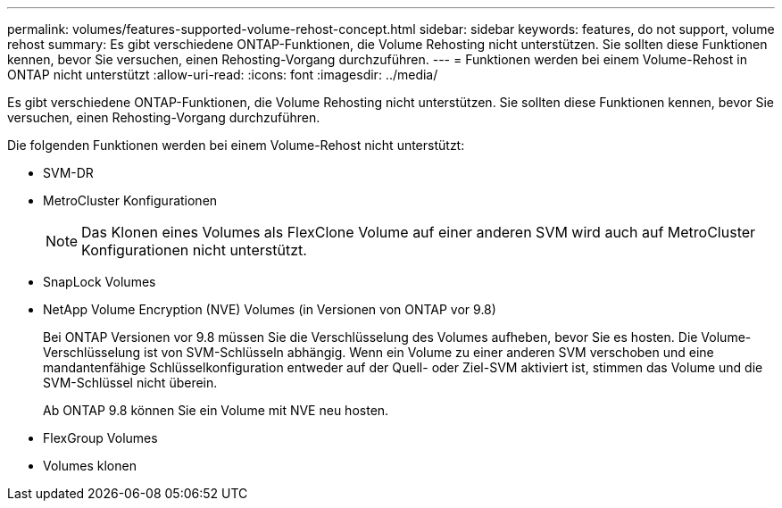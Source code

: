 ---
permalink: volumes/features-supported-volume-rehost-concept.html 
sidebar: sidebar 
keywords: features, do not support, volume rehost 
summary: Es gibt verschiedene ONTAP-Funktionen, die Volume Rehosting nicht unterstützen. Sie sollten diese Funktionen kennen, bevor Sie versuchen, einen Rehosting-Vorgang durchzuführen. 
---
= Funktionen werden bei einem Volume-Rehost in ONTAP nicht unterstützt
:allow-uri-read: 
:icons: font
:imagesdir: ../media/


[role="lead"]
Es gibt verschiedene ONTAP-Funktionen, die Volume Rehosting nicht unterstützen. Sie sollten diese Funktionen kennen, bevor Sie versuchen, einen Rehosting-Vorgang durchzuführen.

Die folgenden Funktionen werden bei einem Volume-Rehost nicht unterstützt:

* SVM-DR
* MetroCluster Konfigurationen
+

NOTE: Das Klonen eines Volumes als FlexClone Volume auf einer anderen SVM wird auch auf MetroCluster Konfigurationen nicht unterstützt.

* SnapLock Volumes
* NetApp Volume Encryption (NVE) Volumes (in Versionen von ONTAP vor 9.8)
+
Bei ONTAP Versionen vor 9.8 müssen Sie die Verschlüsselung des Volumes aufheben, bevor Sie es hosten. Die Volume-Verschlüsselung ist von SVM-Schlüsseln abhängig. Wenn ein Volume zu einer anderen SVM verschoben und eine mandantenfähige Schlüsselkonfiguration entweder auf der Quell- oder Ziel-SVM aktiviert ist, stimmen das Volume und die SVM-Schlüssel nicht überein.

+
Ab ONTAP 9.8 können Sie ein Volume mit NVE neu hosten.

* FlexGroup Volumes
* Volumes klonen

